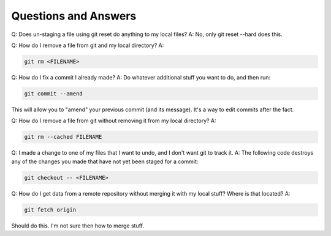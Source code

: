 Questions and Answers
=========================
Q: Does un-staging a file using git reset do anything to my local files?
A: No, only git reset --hard does this.

Q: How do I remove a file from git and my local directory?
A:

.. code-block::

    git rm <FILENAME>

Q: How do I fix a commit I already made?
A: Do whatever additional stuff you want to do, and then run: 

.. code-block::

    git commit --amend

This will allow you to "amend" your previous commit (and its message). It's a way to edit commits after the fact.

Q: How do I remove a file from git without removing it from my local directory?
A: 

.. code-block::

    git rm --cached FILENAME

Q: I made a change to one of my files that I want to undo, and I don't want git to track it. 
A: The following code destroys any of the changes you made that have not yet been staged for a commit:

.. code-block::

    git checkout -- <FILENAME>

Q: How do I get data from a remote repository without merging it with my local stuff? Where is that located?
A: 

.. code-block::

    git fetch origin

Should do this. I'm not sure then how to merge stuff.
